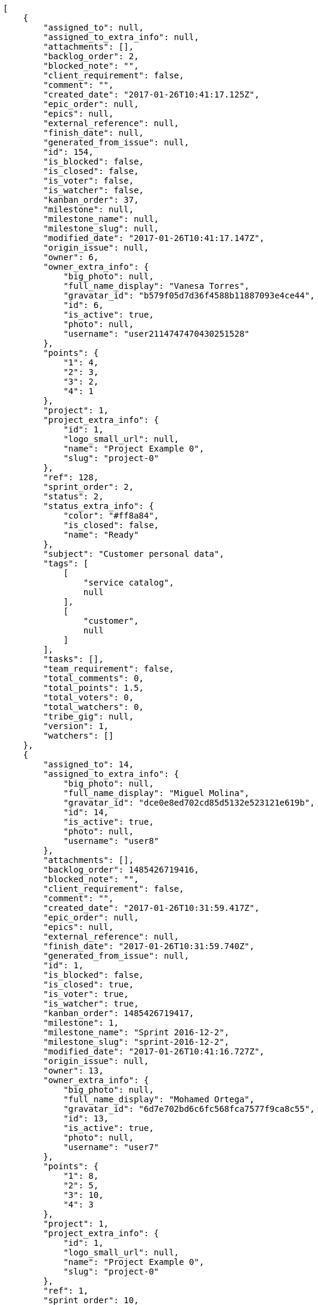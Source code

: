[source,json]
----
[
    {
        "assigned_to": null,
        "assigned_to_extra_info": null,
        "attachments": [],
        "backlog_order": 2,
        "blocked_note": "",
        "client_requirement": false,
        "comment": "",
        "created_date": "2017-01-26T10:41:17.125Z",
        "epic_order": null,
        "epics": null,
        "external_reference": null,
        "finish_date": null,
        "generated_from_issue": null,
        "id": 154,
        "is_blocked": false,
        "is_closed": false,
        "is_voter": false,
        "is_watcher": false,
        "kanban_order": 37,
        "milestone": null,
        "milestone_name": null,
        "milestone_slug": null,
        "modified_date": "2017-01-26T10:41:17.147Z",
        "origin_issue": null,
        "owner": 6,
        "owner_extra_info": {
            "big_photo": null,
            "full_name_display": "Vanesa Torres",
            "gravatar_id": "b579f05d7d36f4588b11887093e4ce44",
            "id": 6,
            "is_active": true,
            "photo": null,
            "username": "user2114747470430251528"
        },
        "points": {
            "1": 4,
            "2": 3,
            "3": 2,
            "4": 1
        },
        "project": 1,
        "project_extra_info": {
            "id": 1,
            "logo_small_url": null,
            "name": "Project Example 0",
            "slug": "project-0"
        },
        "ref": 128,
        "sprint_order": 2,
        "status": 2,
        "status_extra_info": {
            "color": "#ff8a84",
            "is_closed": false,
            "name": "Ready"
        },
        "subject": "Customer personal data",
        "tags": [
            [
                "service catalog",
                null
            ],
            [
                "customer",
                null
            ]
        ],
        "tasks": [],
        "team_requirement": false,
        "total_comments": 0,
        "total_points": 1.5,
        "total_voters": 0,
        "total_watchers": 0,
        "tribe_gig": null,
        "version": 1,
        "watchers": []
    },
    {
        "assigned_to": 14,
        "assigned_to_extra_info": {
            "big_photo": null,
            "full_name_display": "Miguel Molina",
            "gravatar_id": "dce0e8ed702cd85d5132e523121e619b",
            "id": 14,
            "is_active": true,
            "photo": null,
            "username": "user8"
        },
        "attachments": [],
        "backlog_order": 1485426719416,
        "blocked_note": "",
        "client_requirement": false,
        "comment": "",
        "created_date": "2017-01-26T10:31:59.417Z",
        "epic_order": null,
        "epics": null,
        "external_reference": null,
        "finish_date": "2017-01-26T10:31:59.740Z",
        "generated_from_issue": null,
        "id": 1,
        "is_blocked": false,
        "is_closed": true,
        "is_voter": true,
        "is_watcher": true,
        "kanban_order": 1485426719417,
        "milestone": 1,
        "milestone_name": "Sprint 2016-12-2",
        "milestone_slug": "sprint-2016-12-2",
        "modified_date": "2017-01-26T10:41:16.727Z",
        "origin_issue": null,
        "owner": 13,
        "owner_extra_info": {
            "big_photo": null,
            "full_name_display": "Mohamed Ortega",
            "gravatar_id": "6d7e702bd6c6fc568fca7577f9ca8c55",
            "id": 13,
            "is_active": true,
            "photo": null,
            "username": "user7"
        },
        "points": {
            "1": 8,
            "2": 5,
            "3": 10,
            "4": 3
        },
        "project": 1,
        "project_extra_info": {
            "id": 1,
            "logo_small_url": null,
            "name": "Project Example 0",
            "slug": "project-0"
        },
        "ref": 1,
        "sprint_order": 10,
        "status": 3,
        "status_extra_info": {
            "color": "#ff9900",
            "is_closed": false,
            "name": "In progress"
        },
        "subject": "Patching subject",
        "tags": [
            [
                "voluptate",
                null
            ]
        ],
        "tasks": [],
        "team_requirement": false,
        "total_comments": 1,
        "total_points": 23.5,
        "total_voters": 6,
        "total_watchers": 1,
        "tribe_gig": null,
        "version": 2,
        "watchers": [
            6
        ]
    },
    {
        "assigned_to": 9,
        "assigned_to_extra_info": {
            "big_photo": null,
            "full_name_display": "Catalina Fernandez",
            "gravatar_id": "9971a763f5dfc5cbd1ce1d2865b4fcfa",
            "id": 9,
            "is_active": true,
            "photo": null,
            "username": "user3"
        },
        "attachments": [],
        "backlog_order": 1485426720007,
        "blocked_note": "",
        "client_requirement": false,
        "comment": "",
        "created_date": "2017-01-26T10:32:00.007Z",
        "epic_order": null,
        "epics": null,
        "external_reference": null,
        "finish_date": null,
        "generated_from_issue": null,
        "id": 2,
        "is_blocked": false,
        "is_closed": false,
        "is_voter": false,
        "is_watcher": false,
        "kanban_order": 1485426720007,
        "milestone": 1,
        "milestone_name": "Sprint 2016-12-2",
        "milestone_slug": "sprint-2016-12-2",
        "modified_date": "2017-01-26T10:32:00.206Z",
        "origin_issue": null,
        "owner": 7,
        "owner_extra_info": {
            "big_photo": null,
            "full_name_display": "Bego\u00f1a Flores",
            "gravatar_id": "aed1e43be0f69f07ce6f34a907bc6328",
            "id": 7,
            "is_active": true,
            "photo": null,
            "username": "user1"
        },
        "points": {
            "1": 11,
            "2": 12,
            "3": 10,
            "4": 9
        },
        "project": 1,
        "project_extra_info": {
            "id": 1,
            "logo_small_url": null,
            "name": "Project Example 0",
            "slug": "project-0"
        },
        "ref": 3,
        "sprint_order": 15,
        "status": 2,
        "status_extra_info": {
            "color": "#ff8a84",
            "is_closed": false,
            "name": "Ready"
        },
        "subject": "get_actions() does not check for 'delete_selected' in actions",
        "tags": [
            [
                "delectus",
                null
            ],
            [
                "ipsa",
                null
            ],
            [
                "explicabo",
                null
            ]
        ],
        "tasks": [],
        "team_requirement": false,
        "total_comments": 2,
        "total_points": 83.0,
        "total_voters": 1,
        "total_watchers": 4,
        "tribe_gig": null,
        "version": 1,
        "watchers": [
            2,
            8,
            3,
            14
        ]
    },
    {
        "assigned_to": null,
        "assigned_to_extra_info": null,
        "attachments": [],
        "backlog_order": 1485426721373,
        "blocked_note": "",
        "client_requirement": false,
        "comment": "",
        "created_date": "2017-01-26T10:32:01.373Z",
        "epic_order": null,
        "epics": null,
        "external_reference": null,
        "finish_date": null,
        "generated_from_issue": null,
        "id": 3,
        "is_blocked": false,
        "is_closed": false,
        "is_voter": false,
        "is_watcher": false,
        "kanban_order": 1485426721373,
        "milestone": 1,
        "milestone_name": "Sprint 2016-12-2",
        "milestone_slug": "sprint-2016-12-2",
        "modified_date": "2017-01-26T10:32:01.582Z",
        "origin_issue": null,
        "owner": 7,
        "owner_extra_info": {
            "big_photo": null,
            "full_name_display": "Bego\u00f1a Flores",
            "gravatar_id": "aed1e43be0f69f07ce6f34a907bc6328",
            "id": 7,
            "is_active": true,
            "photo": null,
            "username": "user1"
        },
        "points": {
            "1": 12,
            "2": 5,
            "3": 9,
            "4": 9
        },
        "project": 1,
        "project_extra_info": {
            "id": 1,
            "logo_small_url": null,
            "name": "Project Example 0",
            "slug": "project-0"
        },
        "ref": 9,
        "sprint_order": 1485426721374,
        "status": 3,
        "status_extra_info": {
            "color": "#ff9900",
            "is_closed": false,
            "name": "In progress"
        },
        "subject": "Migrate to Python 3 and milk a beautiful cow",
        "tags": [
            [
                "sequi",
                null
            ],
            [
                "tenetur",
                null
            ]
        ],
        "tasks": [],
        "team_requirement": false,
        "total_comments": 1,
        "total_points": 62.0,
        "total_voters": 3,
        "total_watchers": 7,
        "tribe_gig": null,
        "version": 1,
        "watchers": [
            4,
            2,
            10,
            12,
            1,
            13,
            14
        ]
    },
    {
        "assigned_to": null,
        "assigned_to_extra_info": null,
        "attachments": [],
        "backlog_order": 1485426722670,
        "blocked_note": "",
        "client_requirement": false,
        "comment": "",
        "created_date": "2017-01-26T10:32:02.670Z",
        "epic_order": null,
        "epics": null,
        "external_reference": null,
        "finish_date": null,
        "generated_from_issue": null,
        "id": 4,
        "is_blocked": false,
        "is_closed": false,
        "is_voter": false,
        "is_watcher": false,
        "kanban_order": 1485426722670,
        "milestone": 1,
        "milestone_name": "Sprint 2016-12-2",
        "milestone_slug": "sprint-2016-12-2",
        "modified_date": "2017-01-26T10:32:02.876Z",
        "origin_issue": null,
        "owner": 12,
        "owner_extra_info": {
            "big_photo": null,
            "full_name_display": "Vanesa Garcia",
            "gravatar_id": "74cb769a5e64d445b8550789e1553502",
            "id": 12,
            "is_active": true,
            "photo": null,
            "username": "user6"
        },
        "points": {
            "1": 3,
            "2": 10,
            "3": 12,
            "4": 9
        },
        "project": 1,
        "project_extra_info": {
            "id": 1,
            "logo_small_url": null,
            "name": "Project Example 0",
            "slug": "project-0"
        },
        "ref": 14,
        "sprint_order": 1485426722671,
        "status": 3,
        "status_extra_info": {
            "color": "#ff9900",
            "is_closed": false,
            "name": "In progress"
        },
        "subject": "Add setting to allow regular users to create folders at the root level.",
        "tags": [
            [
                "debitis",
                null
            ]
        ],
        "tasks": [],
        "team_requirement": false,
        "total_comments": 1,
        "total_points": 63.5,
        "total_voters": 5,
        "total_watchers": 1,
        "tribe_gig": null,
        "version": 1,
        "watchers": [
            13
        ]
    },
    {
        "assigned_to": null,
        "assigned_to_extra_info": null,
        "attachments": [],
        "backlog_order": 1485426723831,
        "blocked_note": "",
        "client_requirement": false,
        "comment": "",
        "created_date": "2017-01-26T10:32:03.831Z",
        "epic_order": null,
        "epics": null,
        "external_reference": null,
        "finish_date": null,
        "generated_from_issue": null,
        "id": 5,
        "is_blocked": false,
        "is_closed": false,
        "is_voter": true,
        "is_watcher": true,
        "kanban_order": 1485426723831,
        "milestone": 1,
        "milestone_name": "Sprint 2016-12-2",
        "milestone_slug": "sprint-2016-12-2",
        "modified_date": "2017-01-26T10:32:03.981Z",
        "origin_issue": null,
        "owner": 5,
        "owner_extra_info": {
            "big_photo": null,
            "full_name_display": "Administrator",
            "gravatar_id": "64e1b8d34f425d19e1ee2ea7236d3028",
            "id": 5,
            "is_active": true,
            "photo": null,
            "username": "admin"
        },
        "points": {
            "1": 5,
            "2": 11,
            "3": 2,
            "4": 3
        },
        "project": 1,
        "project_extra_info": {
            "id": 1,
            "logo_small_url": null,
            "name": "Project Example 0",
            "slug": "project-0"
        },
        "ref": 18,
        "sprint_order": 1485426723832,
        "status": 3,
        "status_extra_info": {
            "color": "#ff9900",
            "is_closed": false,
            "name": "In progress"
        },
        "subject": "Create testsuite with matrix builds",
        "tags": [
            [
                "pariatur",
                null
            ]
        ],
        "tasks": [],
        "team_requirement": false,
        "total_comments": 1,
        "total_points": 22.5,
        "total_voters": 6,
        "total_watchers": 6,
        "tribe_gig": null,
        "version": 1,
        "watchers": [
            10,
            8,
            14,
            7,
            6,
            15
        ]
    },
    {
        "assigned_to": null,
        "assigned_to_extra_info": null,
        "attachments": [],
        "backlog_order": 1485426724576,
        "blocked_note": "",
        "client_requirement": false,
        "comment": "",
        "created_date": "2017-01-26T10:32:04.576Z",
        "epic_order": null,
        "epics": null,
        "external_reference": null,
        "finish_date": null,
        "generated_from_issue": null,
        "id": 6,
        "is_blocked": false,
        "is_closed": false,
        "is_voter": false,
        "is_watcher": false,
        "kanban_order": 1485426724576,
        "milestone": 1,
        "milestone_name": "Sprint 2016-12-2",
        "milestone_slug": "sprint-2016-12-2",
        "modified_date": "2017-01-26T10:32:04.808Z",
        "origin_issue": null,
        "owner": 13,
        "owner_extra_info": {
            "big_photo": null,
            "full_name_display": "Mohamed Ortega",
            "gravatar_id": "6d7e702bd6c6fc568fca7577f9ca8c55",
            "id": 13,
            "is_active": true,
            "photo": null,
            "username": "user7"
        },
        "points": {
            "1": 6,
            "2": 11,
            "3": 12,
            "4": 5
        },
        "project": 1,
        "project_extra_info": {
            "id": 1,
            "logo_small_url": null,
            "name": "Project Example 0",
            "slug": "project-0"
        },
        "ref": 21,
        "sprint_order": 1485426724577,
        "status": 1,
        "status_extra_info": {
            "color": "#999999",
            "is_closed": false,
            "name": "New"
        },
        "subject": "Lighttpd x-sendfile support",
        "tags": [
            [
                "magnam",
                null
            ],
            [
                "nisi",
                null
            ],
            [
                "exercitationem",
                null
            ]
        ],
        "tasks": [],
        "team_requirement": false,
        "total_comments": 1,
        "total_points": 65.0,
        "total_voters": 1,
        "total_watchers": 6,
        "tribe_gig": null,
        "version": 1,
        "watchers": [
            4,
            1,
            8,
            5,
            15,
            11
        ]
    },
    {
        "assigned_to": 7,
        "assigned_to_extra_info": {
            "big_photo": null,
            "full_name_display": "Bego\u00f1a Flores",
            "gravatar_id": "aed1e43be0f69f07ce6f34a907bc6328",
            "id": 7,
            "is_active": true,
            "photo": null,
            "username": "user1"
        },
        "attachments": [],
        "backlog_order": 1485426725853,
        "blocked_note": "",
        "client_requirement": false,
        "comment": "",
        "created_date": "2017-01-26T10:32:05.853Z",
        "epic_order": null,
        "epics": null,
        "external_reference": null,
        "finish_date": null,
        "generated_from_issue": null,
        "id": 7,
        "is_blocked": false,
        "is_closed": false,
        "is_voter": true,
        "is_watcher": false,
        "kanban_order": 1485426725853,
        "milestone": 2,
        "milestone_name": "Sprint 2016-12-17",
        "milestone_slug": "sprint-2016-12-17",
        "modified_date": "2017-01-26T10:32:06.022Z",
        "origin_issue": null,
        "owner": 15,
        "owner_extra_info": {
            "big_photo": null,
            "full_name_display": "Virginia Castro",
            "gravatar_id": "69b60d39a450e863609ae3546b12b360",
            "id": 15,
            "is_active": true,
            "photo": null,
            "username": "user9"
        },
        "points": {
            "1": 4,
            "2": 8,
            "3": 12,
            "4": 12
        },
        "project": 1,
        "project_extra_info": {
            "id": 1,
            "logo_small_url": null,
            "name": "Project Example 0",
            "slug": "project-0"
        },
        "ref": 25,
        "sprint_order": 1485426725853,
        "status": 2,
        "status_extra_info": {
            "color": "#ff8a84",
            "is_closed": false,
            "name": "Ready"
        },
        "subject": "Added file copying and processing of images (resizing)",
        "tags": [
            [
                "sequi",
                null
            ],
            [
                "debitis",
                null
            ]
        ],
        "tasks": [],
        "team_requirement": false,
        "total_comments": 1,
        "total_points": 89.0,
        "total_voters": 5,
        "total_watchers": 3,
        "tribe_gig": null,
        "version": 1,
        "watchers": [
            15,
            8,
            13
        ]
    },
    {
        "assigned_to": 9,
        "assigned_to_extra_info": {
            "big_photo": null,
            "full_name_display": "Catalina Fernandez",
            "gravatar_id": "9971a763f5dfc5cbd1ce1d2865b4fcfa",
            "id": 9,
            "is_active": true,
            "photo": null,
            "username": "user3"
        },
        "attachments": [],
        "backlog_order": 1485426726810,
        "blocked_note": "",
        "client_requirement": false,
        "comment": "",
        "created_date": "2017-01-26T10:32:06.810Z",
        "epic_order": null,
        "epics": null,
        "external_reference": null,
        "finish_date": null,
        "generated_from_issue": null,
        "id": 8,
        "is_blocked": false,
        "is_closed": false,
        "is_voter": true,
        "is_watcher": false,
        "kanban_order": 1485426726810,
        "milestone": 2,
        "milestone_name": "Sprint 2016-12-17",
        "milestone_slug": "sprint-2016-12-17",
        "modified_date": "2017-01-26T10:32:07.096Z",
        "origin_issue": null,
        "owner": 15,
        "owner_extra_info": {
            "big_photo": null,
            "full_name_display": "Virginia Castro",
            "gravatar_id": "69b60d39a450e863609ae3546b12b360",
            "id": 15,
            "is_active": true,
            "photo": null,
            "username": "user9"
        },
        "points": {
            "1": 2,
            "2": 9,
            "3": 10,
            "4": 5
        },
        "project": 1,
        "project_extra_info": {
            "id": 1,
            "logo_small_url": null,
            "name": "Project Example 0",
            "slug": "project-0"
        },
        "ref": 29,
        "sprint_order": 1485426726810,
        "status": 3,
        "status_extra_info": {
            "color": "#ff9900",
            "is_closed": false,
            "name": "In progress"
        },
        "subject": "Migrate to Python 3 and milk a beautiful cow",
        "tags": [
            [
                "quibusdam",
                "#c49ac2"
            ],
            [
                "nulla",
                null
            ],
            [
                "aspernatur",
                null
            ]
        ],
        "tasks": [],
        "team_requirement": false,
        "total_comments": 1,
        "total_points": 25.0,
        "total_voters": 5,
        "total_watchers": 0,
        "tribe_gig": null,
        "version": 1,
        "watchers": []
    },
    {
        "assigned_to": 7,
        "assigned_to_extra_info": {
            "big_photo": null,
            "full_name_display": "Bego\u00f1a Flores",
            "gravatar_id": "aed1e43be0f69f07ce6f34a907bc6328",
            "id": 7,
            "is_active": true,
            "photo": null,
            "username": "user1"
        },
        "attachments": [],
        "backlog_order": 1485426727656,
        "blocked_note": "",
        "client_requirement": false,
        "comment": "",
        "created_date": "2017-01-26T10:32:07.656Z",
        "epic_order": null,
        "epics": null,
        "external_reference": null,
        "finish_date": null,
        "generated_from_issue": null,
        "id": 9,
        "is_blocked": false,
        "is_closed": false,
        "is_voter": true,
        "is_watcher": false,
        "kanban_order": 1485426727656,
        "milestone": 2,
        "milestone_name": "Sprint 2016-12-17",
        "milestone_slug": "sprint-2016-12-17",
        "modified_date": "2017-01-26T10:32:07.816Z",
        "origin_issue": null,
        "owner": 6,
        "owner_extra_info": {
            "big_photo": null,
            "full_name_display": "Vanesa Torres",
            "gravatar_id": "b579f05d7d36f4588b11887093e4ce44",
            "id": 6,
            "is_active": true,
            "photo": null,
            "username": "user2114747470430251528"
        },
        "points": {
            "1": 7,
            "2": 5,
            "3": 5,
            "4": 12
        },
        "project": 1,
        "project_extra_info": {
            "id": 1,
            "logo_small_url": null,
            "name": "Project Example 0",
            "slug": "project-0"
        },
        "ref": 32,
        "sprint_order": 1485426727656,
        "status": 1,
        "status_extra_info": {
            "color": "#999999",
            "is_closed": false,
            "name": "New"
        },
        "subject": "get_actions() does not check for 'delete_selected' in actions",
        "tags": [
            [
                "velit",
                null
            ]
        ],
        "tasks": [],
        "team_requirement": false,
        "total_comments": 1,
        "total_points": 49.0,
        "total_voters": 4,
        "total_watchers": 2,
        "tribe_gig": null,
        "version": 1,
        "watchers": [
            3,
            5
        ]
    },
    {
        "assigned_to": 5,
        "assigned_to_extra_info": {
            "big_photo": null,
            "full_name_display": "Administrator",
            "gravatar_id": "64e1b8d34f425d19e1ee2ea7236d3028",
            "id": 5,
            "is_active": true,
            "photo": null,
            "username": "admin"
        },
        "attachments": [],
        "backlog_order": 1485426728365,
        "blocked_note": "",
        "client_requirement": false,
        "comment": "",
        "created_date": "2017-01-26T10:32:08.365Z",
        "epic_order": null,
        "epics": null,
        "external_reference": null,
        "finish_date": null,
        "generated_from_issue": null,
        "id": 10,
        "is_blocked": false,
        "is_closed": false,
        "is_voter": false,
        "is_watcher": false,
        "kanban_order": 1485426728365,
        "milestone": 2,
        "milestone_name": "Sprint 2016-12-17",
        "milestone_slug": "sprint-2016-12-17",
        "modified_date": "2017-01-26T10:32:08.613Z",
        "origin_issue": null,
        "owner": 14,
        "owner_extra_info": {
            "big_photo": null,
            "full_name_display": "Miguel Molina",
            "gravatar_id": "dce0e8ed702cd85d5132e523121e619b",
            "id": 14,
            "is_active": true,
            "photo": null,
            "username": "user8"
        },
        "points": {
            "1": 11,
            "2": 6,
            "3": 8,
            "4": 11
        },
        "project": 1,
        "project_extra_info": {
            "id": 1,
            "logo_small_url": null,
            "name": "Project Example 0",
            "slug": "project-0"
        },
        "ref": 35,
        "sprint_order": 1485426728365,
        "status": 1,
        "status_extra_info": {
            "color": "#999999",
            "is_closed": false,
            "name": "New"
        },
        "subject": "Create the user model",
        "tags": [
            [
                "eos",
                null
            ],
            [
                "corporis",
                null
            ]
        ],
        "tasks": [],
        "team_requirement": false,
        "total_comments": 1,
        "total_points": 51.0,
        "total_voters": 0,
        "total_watchers": 5,
        "tribe_gig": null,
        "version": 1,
        "watchers": [
            4,
            10,
            12,
            5,
            9
        ]
    },
    {
        "assigned_to": 15,
        "assigned_to_extra_info": {
            "big_photo": null,
            "full_name_display": "Virginia Castro",
            "gravatar_id": "69b60d39a450e863609ae3546b12b360",
            "id": 15,
            "is_active": true,
            "photo": null,
            "username": "user9"
        },
        "attachments": [],
        "backlog_order": 1485426729235,
        "blocked_note": "",
        "client_requirement": false,
        "comment": "",
        "created_date": "2017-01-26T10:32:09.235Z",
        "epic_order": null,
        "epics": null,
        "external_reference": null,
        "finish_date": null,
        "generated_from_issue": null,
        "id": 11,
        "is_blocked": false,
        "is_closed": false,
        "is_voter": false,
        "is_watcher": false,
        "kanban_order": 1485426729235,
        "milestone": 2,
        "milestone_name": "Sprint 2016-12-17",
        "milestone_slug": "sprint-2016-12-17",
        "modified_date": "2017-01-26T10:32:09.436Z",
        "origin_issue": null,
        "owner": 13,
        "owner_extra_info": {
            "big_photo": null,
            "full_name_display": "Mohamed Ortega",
            "gravatar_id": "6d7e702bd6c6fc568fca7577f9ca8c55",
            "id": 13,
            "is_active": true,
            "photo": null,
            "username": "user7"
        },
        "points": {
            "1": 4,
            "2": 12,
            "3": 8,
            "4": 10
        },
        "project": 1,
        "project_extra_info": {
            "id": 1,
            "logo_small_url": null,
            "name": "Project Example 0",
            "slug": "project-0"
        },
        "ref": 38,
        "sprint_order": 1485426729235,
        "status": 1,
        "status_extra_info": {
            "color": "#999999",
            "is_closed": false,
            "name": "New"
        },
        "subject": "Lighttpd x-sendfile support",
        "tags": [
            [
                "ipsum",
                null
            ]
        ],
        "tasks": [],
        "team_requirement": false,
        "total_comments": 1,
        "total_points": 62.0,
        "total_voters": 3,
        "total_watchers": 1,
        "tribe_gig": null,
        "version": 1,
        "watchers": [
            15
        ]
    },
    {
        "assigned_to": null,
        "assigned_to_extra_info": null,
        "attachments": [],
        "backlog_order": 1485426730633,
        "blocked_note": "",
        "client_requirement": false,
        "comment": "",
        "created_date": "2017-01-26T10:32:10.633Z",
        "epic_order": null,
        "epics": null,
        "external_reference": null,
        "finish_date": null,
        "generated_from_issue": null,
        "id": 12,
        "is_blocked": false,
        "is_closed": false,
        "is_voter": false,
        "is_watcher": false,
        "kanban_order": 1485426730633,
        "milestone": 3,
        "milestone_name": "Sprint 2017-1-1",
        "milestone_slug": "sprint-2017-1-1",
        "modified_date": "2017-01-26T10:32:10.746Z",
        "origin_issue": null,
        "owner": 8,
        "owner_extra_info": {
            "big_photo": null,
            "full_name_display": "Francisco Gil",
            "gravatar_id": "5c921c7bd676b7b4992501005d243c42",
            "id": 8,
            "is_active": true,
            "photo": null,
            "username": "user2"
        },
        "points": {
            "1": 6,
            "2": 12,
            "3": 7,
            "4": 9
        },
        "project": 1,
        "project_extra_info": {
            "id": 1,
            "logo_small_url": null,
            "name": "Project Example 0",
            "slug": "project-0"
        },
        "ref": 43,
        "sprint_order": 1485426730633,
        "status": 1,
        "status_extra_info": {
            "color": "#999999",
            "is_closed": false,
            "name": "New"
        },
        "subject": "Migrate to Python 3 and milk a beautiful cow",
        "tags": [
            [
                "cumque",
                "#ad75ec"
            ],
            [
                "voluptate",
                null
            ]
        ],
        "tasks": [],
        "team_requirement": false,
        "total_comments": 1,
        "total_points": 58.0,
        "total_voters": 2,
        "total_watchers": 0,
        "tribe_gig": null,
        "version": 1,
        "watchers": []
    },
    {
        "assigned_to": null,
        "assigned_to_extra_info": null,
        "attachments": [],
        "backlog_order": 1485426731823,
        "blocked_note": "",
        "client_requirement": false,
        "comment": "",
        "created_date": "2017-01-26T10:32:11.823Z",
        "epic_order": null,
        "epics": [
            {
                "color": "#888a85",
                "id": 6,
                "project": {
                    "id": 1,
                    "name": "Project Example 0",
                    "slug": "project-0"
                },
                "ref": 118,
                "subject": "get_actions() does not check for 'delete_selected' in actions"
            }
        ],
        "external_reference": null,
        "finish_date": null,
        "generated_from_issue": null,
        "id": 13,
        "is_blocked": false,
        "is_closed": false,
        "is_voter": true,
        "is_watcher": false,
        "kanban_order": 1485426731823,
        "milestone": 3,
        "milestone_name": "Sprint 2017-1-1",
        "milestone_slug": "sprint-2017-1-1",
        "modified_date": "2017-01-26T10:32:11.942Z",
        "origin_issue": null,
        "owner": 7,
        "owner_extra_info": {
            "big_photo": null,
            "full_name_display": "Bego\u00f1a Flores",
            "gravatar_id": "aed1e43be0f69f07ce6f34a907bc6328",
            "id": 7,
            "is_active": true,
            "photo": null,
            "username": "user1"
        },
        "points": {
            "1": 5,
            "2": 10,
            "3": 2,
            "4": 6
        },
        "project": 1,
        "project_extra_info": {
            "id": 1,
            "logo_small_url": null,
            "name": "Project Example 0",
            "slug": "project-0"
        },
        "ref": 49,
        "sprint_order": 1485426731823,
        "status": 4,
        "status_extra_info": {
            "color": "#fcc000",
            "is_closed": false,
            "name": "Ready for test"
        },
        "subject": "Experimental: modular file types",
        "tags": [
            [
                "temporibus",
                "#a2c51a"
            ],
            [
                "laboriosam",
                null
            ],
            [
                "error",
                null
            ]
        ],
        "tasks": [],
        "team_requirement": false,
        "total_comments": 1,
        "total_points": 18.0,
        "total_voters": 4,
        "total_watchers": 4,
        "tribe_gig": null,
        "version": 1,
        "watchers": [
            3,
            9,
            14,
            1
        ]
    },
    {
        "assigned_to": 12,
        "assigned_to_extra_info": {
            "big_photo": null,
            "full_name_display": "Vanesa Garcia",
            "gravatar_id": "74cb769a5e64d445b8550789e1553502",
            "id": 12,
            "is_active": true,
            "photo": null,
            "username": "user6"
        },
        "attachments": [],
        "backlog_order": 1485426732474,
        "blocked_note": "",
        "client_requirement": false,
        "comment": "",
        "created_date": "2017-01-26T10:32:12.474Z",
        "epic_order": null,
        "epics": null,
        "external_reference": null,
        "finish_date": "2017-01-26T10:32:12.799Z",
        "generated_from_issue": null,
        "id": 14,
        "is_blocked": false,
        "is_closed": true,
        "is_voter": false,
        "is_watcher": false,
        "kanban_order": 1485426732474,
        "milestone": 3,
        "milestone_name": "Sprint 2017-1-1",
        "milestone_slug": "sprint-2017-1-1",
        "modified_date": "2017-01-26T10:32:12.676Z",
        "origin_issue": null,
        "owner": 12,
        "owner_extra_info": {
            "big_photo": null,
            "full_name_display": "Vanesa Garcia",
            "gravatar_id": "74cb769a5e64d445b8550789e1553502",
            "id": 12,
            "is_active": true,
            "photo": null,
            "username": "user6"
        },
        "points": {
            "1": 12,
            "2": 2,
            "3": 6,
            "4": 3
        },
        "project": 1,
        "project_extra_info": {
            "id": 1,
            "logo_small_url": null,
            "name": "Project Example 0",
            "slug": "project-0"
        },
        "ref": 52,
        "sprint_order": 1485426732474,
        "status": 4,
        "status_extra_info": {
            "color": "#fcc000",
            "is_closed": false,
            "name": "Ready for test"
        },
        "subject": "Create the html template",
        "tags": [
            [
                "iste",
                null
            ],
            [
                "voluptate",
                null
            ]
        ],
        "tasks": [],
        "team_requirement": false,
        "total_comments": 1,
        "total_points": 43.5,
        "total_voters": 2,
        "total_watchers": 3,
        "tribe_gig": null,
        "version": 1,
        "watchers": [
            5,
            10,
            15
        ]
    },
    {
        "assigned_to": 12,
        "assigned_to_extra_info": {
            "big_photo": null,
            "full_name_display": "Vanesa Garcia",
            "gravatar_id": "74cb769a5e64d445b8550789e1553502",
            "id": 12,
            "is_active": true,
            "photo": null,
            "username": "user6"
        },
        "attachments": [],
        "backlog_order": 1485426732985,
        "blocked_note": "",
        "client_requirement": false,
        "comment": "",
        "created_date": "2017-01-26T10:32:12.985Z",
        "epic_order": null,
        "epics": null,
        "external_reference": null,
        "finish_date": null,
        "generated_from_issue": null,
        "id": 15,
        "is_blocked": false,
        "is_closed": false,
        "is_voter": false,
        "is_watcher": false,
        "kanban_order": 1485426732985,
        "milestone": 3,
        "milestone_name": "Sprint 2017-1-1",
        "milestone_slug": "sprint-2017-1-1",
        "modified_date": "2017-01-26T10:32:13.199Z",
        "origin_issue": null,
        "owner": 11,
        "owner_extra_info": {
            "big_photo": null,
            "full_name_display": "Angela Perez",
            "gravatar_id": "c9ba9d485f9a9153ebf53758feb0980c",
            "id": 11,
            "is_active": true,
            "photo": null,
            "username": "user5"
        },
        "points": {
            "1": 4,
            "2": 3,
            "3": 3,
            "4": 8
        },
        "project": 1,
        "project_extra_info": {
            "id": 1,
            "logo_small_url": null,
            "name": "Project Example 0",
            "slug": "project-0"
        },
        "ref": 54,
        "sprint_order": 1485426732985,
        "status": 3,
        "status_extra_info": {
            "color": "#ff9900",
            "is_closed": false,
            "name": "In progress"
        },
        "subject": "get_actions() does not check for 'delete_selected' in actions",
        "tags": [
            [
                "deleniti",
                "#6188db"
            ],
            [
                "earum",
                null
            ],
            [
                "nobis",
                "#91c2a9"
            ]
        ],
        "tasks": [],
        "team_requirement": false,
        "total_comments": 1,
        "total_points": 10.0,
        "total_voters": 7,
        "total_watchers": 3,
        "tribe_gig": null,
        "version": 1,
        "watchers": [
            1,
            7,
            3
        ]
    },
    {
        "assigned_to": null,
        "assigned_to_extra_info": null,
        "attachments": [],
        "backlog_order": 1485426734233,
        "blocked_note": "",
        "client_requirement": false,
        "comment": "",
        "created_date": "2017-01-26T10:32:14.233Z",
        "epic_order": null,
        "epics": null,
        "external_reference": null,
        "finish_date": "2017-01-26T10:32:14.513Z",
        "generated_from_issue": null,
        "id": 16,
        "is_blocked": false,
        "is_closed": true,
        "is_voter": false,
        "is_watcher": false,
        "kanban_order": 1485426734233,
        "milestone": 3,
        "milestone_name": "Sprint 2017-1-1",
        "milestone_slug": "sprint-2017-1-1",
        "modified_date": "2017-01-26T10:32:14.389Z",
        "origin_issue": null,
        "owner": 13,
        "owner_extra_info": {
            "big_photo": null,
            "full_name_display": "Mohamed Ortega",
            "gravatar_id": "6d7e702bd6c6fc568fca7577f9ca8c55",
            "id": 13,
            "is_active": true,
            "photo": null,
            "username": "user7"
        },
        "points": {
            "1": 3,
            "2": 8,
            "3": 4,
            "4": 12
        },
        "project": 1,
        "project_extra_info": {
            "id": 1,
            "logo_small_url": null,
            "name": "Project Example 0",
            "slug": "project-0"
        },
        "ref": 59,
        "sprint_order": 1485426734233,
        "status": 3,
        "status_extra_info": {
            "color": "#ff9900",
            "is_closed": false,
            "name": "In progress"
        },
        "subject": "Create the user model",
        "tags": [
            [
                "modi",
                null
            ]
        ],
        "tasks": [],
        "team_requirement": false,
        "total_comments": 1,
        "total_points": 49.5,
        "total_voters": 4,
        "total_watchers": 4,
        "tribe_gig": null,
        "version": 1,
        "watchers": [
            2,
            14,
            7,
            5
        ]
    },
    {
        "assigned_to": 14,
        "assigned_to_extra_info": {
            "big_photo": null,
            "full_name_display": "Miguel Molina",
            "gravatar_id": "dce0e8ed702cd85d5132e523121e619b",
            "id": 14,
            "is_active": true,
            "photo": null,
            "username": "user8"
        },
        "attachments": [],
        "backlog_order": 1485426734735,
        "blocked_note": "",
        "client_requirement": false,
        "comment": "",
        "created_date": "2017-01-26T10:32:14.735Z",
        "epic_order": null,
        "epics": null,
        "external_reference": null,
        "finish_date": null,
        "generated_from_issue": null,
        "id": 17,
        "is_blocked": false,
        "is_closed": false,
        "is_voter": false,
        "is_watcher": false,
        "kanban_order": 1485426734735,
        "milestone": 3,
        "milestone_name": "Sprint 2017-1-1",
        "milestone_slug": "sprint-2017-1-1",
        "modified_date": "2017-01-26T10:32:14.902Z",
        "origin_issue": null,
        "owner": 11,
        "owner_extra_info": {
            "big_photo": null,
            "full_name_display": "Angela Perez",
            "gravatar_id": "c9ba9d485f9a9153ebf53758feb0980c",
            "id": 11,
            "is_active": true,
            "photo": null,
            "username": "user5"
        },
        "points": {
            "1": 3,
            "2": 5,
            "3": 11,
            "4": 5
        },
        "project": 1,
        "project_extra_info": {
            "id": 1,
            "logo_small_url": null,
            "name": "Project Example 0",
            "slug": "project-0"
        },
        "ref": 61,
        "sprint_order": 1485426734735,
        "status": 1,
        "status_extra_info": {
            "color": "#999999",
            "is_closed": false,
            "name": "New"
        },
        "subject": "Create the user model",
        "tags": [
            [
                "vero",
                null
            ],
            [
                "quasi",
                "#5dae16"
            ]
        ],
        "tasks": [],
        "team_requirement": false,
        "total_comments": 1,
        "total_points": 24.5,
        "total_voters": 5,
        "total_watchers": 3,
        "tribe_gig": null,
        "version": 1,
        "watchers": [
            5,
            15,
            11
        ]
    },
    {
        "assigned_to": null,
        "assigned_to_extra_info": null,
        "attachments": [],
        "backlog_order": 1485426735684,
        "blocked_note": "",
        "client_requirement": false,
        "comment": "",
        "created_date": "2017-01-26T10:32:15.684Z",
        "epic_order": null,
        "epics": null,
        "external_reference": null,
        "finish_date": null,
        "generated_from_issue": null,
        "id": 18,
        "is_blocked": false,
        "is_closed": false,
        "is_voter": false,
        "is_watcher": false,
        "kanban_order": 1485426735684,
        "milestone": 3,
        "milestone_name": "Sprint 2017-1-1",
        "milestone_slug": "sprint-2017-1-1",
        "modified_date": "2017-01-26T10:32:15.865Z",
        "origin_issue": null,
        "owner": 13,
        "owner_extra_info": {
            "big_photo": null,
            "full_name_display": "Mohamed Ortega",
            "gravatar_id": "6d7e702bd6c6fc568fca7577f9ca8c55",
            "id": 13,
            "is_active": true,
            "photo": null,
            "username": "user7"
        },
        "points": {
            "1": 2,
            "2": 9,
            "3": 9,
            "4": 10
        },
        "project": 1,
        "project_extra_info": {
            "id": 1,
            "logo_small_url": null,
            "name": "Project Example 0",
            "slug": "project-0"
        },
        "ref": 65,
        "sprint_order": 1485426735684,
        "status": 2,
        "status_extra_info": {
            "color": "#ff8a84",
            "is_closed": false,
            "name": "Ready"
        },
        "subject": "Create testsuite with matrix builds",
        "tags": [
            [
                "laborum",
                "#67eac4"
            ],
            [
                "odit",
                null
            ],
            [
                "laboriosam",
                null
            ]
        ],
        "tasks": [],
        "team_requirement": false,
        "total_comments": 1,
        "total_points": 33.0,
        "total_voters": 7,
        "total_watchers": 3,
        "tribe_gig": null,
        "version": 1,
        "watchers": [
            8,
            7,
            4
        ]
    },
    {
        "assigned_to": null,
        "assigned_to_extra_info": null,
        "attachments": [],
        "backlog_order": 1485426737029,
        "blocked_note": "",
        "client_requirement": false,
        "comment": "",
        "created_date": "2017-01-26T10:32:17.029Z",
        "epic_order": null,
        "epics": null,
        "external_reference": null,
        "finish_date": null,
        "generated_from_issue": null,
        "id": 19,
        "is_blocked": false,
        "is_closed": false,
        "is_voter": false,
        "is_watcher": true,
        "kanban_order": 1485426737029,
        "milestone": 4,
        "milestone_name": "Sprint 2017-1-16",
        "milestone_slug": "sprint-2017-1-16",
        "modified_date": "2017-01-26T10:32:17.161Z",
        "origin_issue": null,
        "owner": 12,
        "owner_extra_info": {
            "big_photo": null,
            "full_name_display": "Vanesa Garcia",
            "gravatar_id": "74cb769a5e64d445b8550789e1553502",
            "id": 12,
            "is_active": true,
            "photo": null,
            "username": "user6"
        },
        "points": {
            "1": 2,
            "2": 10,
            "3": 4,
            "4": 9
        },
        "project": 1,
        "project_extra_info": {
            "id": 1,
            "logo_small_url": null,
            "name": "Project Example 0",
            "slug": "project-0"
        },
        "ref": 70,
        "sprint_order": 1485426737029,
        "status": 4,
        "status_extra_info": {
            "color": "#fcc000",
            "is_closed": false,
            "name": "Ready for test"
        },
        "subject": "Migrate to Python 3 and milk a beautiful cow",
        "tags": [
            [
                "consequatur",
                "#3ad7db"
            ],
            [
                "deserunt",
                null
            ],
            [
                "iusto",
                "#3a10e8"
            ]
        ],
        "tasks": [],
        "team_requirement": false,
        "total_comments": 1,
        "total_points": 24.0,
        "total_voters": 1,
        "total_watchers": 6,
        "tribe_gig": null,
        "version": 1,
        "watchers": [
            4,
            13,
            6,
            10,
            9,
            12
        ]
    },
    {
        "assigned_to": 9,
        "assigned_to_extra_info": {
            "big_photo": null,
            "full_name_display": "Catalina Fernandez",
            "gravatar_id": "9971a763f5dfc5cbd1ce1d2865b4fcfa",
            "id": 9,
            "is_active": true,
            "photo": null,
            "username": "user3"
        },
        "attachments": [],
        "backlog_order": 1485426737266,
        "blocked_note": "",
        "client_requirement": false,
        "comment": "",
        "created_date": "2017-01-26T10:32:17.266Z",
        "epic_order": null,
        "epics": null,
        "external_reference": null,
        "finish_date": null,
        "generated_from_issue": null,
        "id": 20,
        "is_blocked": false,
        "is_closed": false,
        "is_voter": false,
        "is_watcher": true,
        "kanban_order": 1485426737266,
        "milestone": 4,
        "milestone_name": "Sprint 2017-1-16",
        "milestone_slug": "sprint-2017-1-16",
        "modified_date": "2017-01-26T10:32:17.436Z",
        "origin_issue": null,
        "owner": 5,
        "owner_extra_info": {
            "big_photo": null,
            "full_name_display": "Administrator",
            "gravatar_id": "64e1b8d34f425d19e1ee2ea7236d3028",
            "id": 5,
            "is_active": true,
            "photo": null,
            "username": "admin"
        },
        "points": {
            "1": 11,
            "2": 11,
            "3": 6,
            "4": 3
        },
        "project": 1,
        "project_extra_info": {
            "id": 1,
            "logo_small_url": null,
            "name": "Project Example 0",
            "slug": "project-0"
        },
        "ref": 71,
        "sprint_order": 1485426737266,
        "status": 2,
        "status_extra_info": {
            "color": "#ff8a84",
            "is_closed": false,
            "name": "Ready"
        },
        "subject": "Add tests for bulk operations",
        "tags": [
            [
                "amet",
                null
            ],
            [
                "incidunt",
                null
            ],
            [
                "ab",
                "#da2361"
            ]
        ],
        "tasks": [],
        "team_requirement": false,
        "total_comments": 1,
        "total_points": 43.5,
        "total_voters": 0,
        "total_watchers": 6,
        "tribe_gig": null,
        "version": 1,
        "watchers": [
            9,
            7,
            11,
            6,
            5,
            2
        ]
    },
    {
        "assigned_to": 12,
        "assigned_to_extra_info": {
            "big_photo": null,
            "full_name_display": "Vanesa Garcia",
            "gravatar_id": "74cb769a5e64d445b8550789e1553502",
            "id": 12,
            "is_active": true,
            "photo": null,
            "username": "user6"
        },
        "attachments": [],
        "backlog_order": 1485426737809,
        "blocked_note": "",
        "client_requirement": false,
        "comment": "",
        "created_date": "2017-01-26T10:32:17.810Z",
        "epic_order": null,
        "epics": null,
        "external_reference": null,
        "finish_date": null,
        "generated_from_issue": null,
        "id": 21,
        "is_blocked": false,
        "is_closed": false,
        "is_voter": false,
        "is_watcher": false,
        "kanban_order": 1485426737810,
        "milestone": 4,
        "milestone_name": "Sprint 2017-1-16",
        "milestone_slug": "sprint-2017-1-16",
        "modified_date": "2017-01-26T10:32:17.952Z",
        "origin_issue": null,
        "owner": 10,
        "owner_extra_info": {
            "big_photo": null,
            "full_name_display": "Enrique Crespo",
            "gravatar_id": "f31e0063c7cd6da19b6467bc48d2b14b",
            "id": 10,
            "is_active": true,
            "photo": null,
            "username": "user4"
        },
        "points": {
            "1": 8,
            "2": 12,
            "3": 7,
            "4": 8
        },
        "project": 1,
        "project_extra_info": {
            "id": 1,
            "logo_small_url": null,
            "name": "Project Example 0",
            "slug": "project-0"
        },
        "ref": 73,
        "sprint_order": 1485426737809,
        "status": 4,
        "status_extra_info": {
            "color": "#fcc000",
            "is_closed": false,
            "name": "Ready for test"
        },
        "subject": "Lighttpd x-sendfile support",
        "tags": [
            [
                "fugit",
                "#9345df"
            ]
        ],
        "tasks": [],
        "team_requirement": false,
        "total_comments": 1,
        "total_points": 61.0,
        "total_voters": 3,
        "total_watchers": 6,
        "tribe_gig": null,
        "version": 1,
        "watchers": [
            1,
            9,
            3,
            14,
            4,
            13
        ]
    },
    {
        "assigned_to": 14,
        "assigned_to_extra_info": {
            "big_photo": null,
            "full_name_display": "Miguel Molina",
            "gravatar_id": "dce0e8ed702cd85d5132e523121e619b",
            "id": 14,
            "is_active": true,
            "photo": null,
            "username": "user8"
        },
        "attachments": [],
        "backlog_order": 1485426738531,
        "blocked_note": "",
        "client_requirement": false,
        "comment": "",
        "created_date": "2017-01-26T10:32:18.531Z",
        "epic_order": null,
        "epics": null,
        "external_reference": null,
        "finish_date": null,
        "generated_from_issue": null,
        "id": 22,
        "is_blocked": false,
        "is_closed": false,
        "is_voter": false,
        "is_watcher": true,
        "kanban_order": 1485426738531,
        "milestone": null,
        "milestone_name": null,
        "milestone_slug": null,
        "modified_date": "2017-01-26T10:32:18.691Z",
        "origin_issue": null,
        "owner": 13,
        "owner_extra_info": {
            "big_photo": null,
            "full_name_display": "Mohamed Ortega",
            "gravatar_id": "6d7e702bd6c6fc568fca7577f9ca8c55",
            "id": 13,
            "is_active": true,
            "photo": null,
            "username": "user7"
        },
        "points": {
            "1": 2,
            "2": 7,
            "3": 8,
            "4": 11
        },
        "project": 1,
        "project_extra_info": {
            "id": 1,
            "logo_small_url": null,
            "name": "Project Example 0",
            "slug": "project-0"
        },
        "ref": 76,
        "sprint_order": 1485426738531,
        "status": 3,
        "status_extra_info": {
            "color": "#ff9900",
            "is_closed": false,
            "name": "In progress"
        },
        "subject": "Support for bulk actions",
        "tags": [
            [
                "quod",
                "#0e5b24"
            ],
            [
                "voluptate",
                null
            ],
            [
                "accusantium",
                null
            ]
        ],
        "tasks": [],
        "team_requirement": false,
        "total_comments": 1,
        "total_points": 33.0,
        "total_voters": 5,
        "total_watchers": 7,
        "tribe_gig": null,
        "version": 1,
        "watchers": [
            7,
            13,
            15,
            8,
            4,
            3,
            6
        ]
    },
    {
        "assigned_to": 7,
        "assigned_to_extra_info": {
            "big_photo": null,
            "full_name_display": "Bego\u00f1a Flores",
            "gravatar_id": "aed1e43be0f69f07ce6f34a907bc6328",
            "id": 7,
            "is_active": true,
            "photo": null,
            "username": "user1"
        },
        "attachments": [],
        "backlog_order": 1485426738814,
        "blocked_note": "",
        "client_requirement": false,
        "comment": "",
        "created_date": "2017-01-26T10:32:18.814Z",
        "epic_order": null,
        "epics": null,
        "external_reference": null,
        "finish_date": null,
        "generated_from_issue": null,
        "id": 23,
        "is_blocked": false,
        "is_closed": false,
        "is_voter": false,
        "is_watcher": true,
        "kanban_order": 1485426738814,
        "milestone": null,
        "milestone_name": null,
        "milestone_slug": null,
        "modified_date": "2017-01-26T10:32:18.961Z",
        "origin_issue": null,
        "owner": 8,
        "owner_extra_info": {
            "big_photo": null,
            "full_name_display": "Francisco Gil",
            "gravatar_id": "5c921c7bd676b7b4992501005d243c42",
            "id": 8,
            "is_active": true,
            "photo": null,
            "username": "user2"
        },
        "points": {
            "1": 8,
            "2": 7,
            "3": 2,
            "4": 10
        },
        "project": 1,
        "project_extra_info": {
            "id": 1,
            "logo_small_url": null,
            "name": "Project Example 0",
            "slug": "project-0"
        },
        "ref": 77,
        "sprint_order": 1485426738814,
        "status": 3,
        "status_extra_info": {
            "color": "#ff9900",
            "is_closed": false,
            "name": "In progress"
        },
        "subject": "Added file copying and processing of images (resizing)",
        "tags": [
            [
                "libero",
                "#5b20bf"
            ]
        ],
        "tasks": [],
        "team_requirement": false,
        "total_comments": 1,
        "total_points": 26.0,
        "total_voters": 7,
        "total_watchers": 4,
        "tribe_gig": null,
        "version": 1,
        "watchers": [
            5,
            2,
            4,
            6
        ]
    },
    {
        "assigned_to": 12,
        "assigned_to_extra_info": {
            "big_photo": null,
            "full_name_display": "Vanesa Garcia",
            "gravatar_id": "74cb769a5e64d445b8550789e1553502",
            "id": 12,
            "is_active": true,
            "photo": null,
            "username": "user6"
        },
        "attachments": [],
        "backlog_order": 1485426739085,
        "blocked_note": "",
        "client_requirement": false,
        "comment": "",
        "created_date": "2017-01-26T10:32:19.085Z",
        "epic_order": null,
        "epics": [
            {
                "color": "#5c3566",
                "id": 7,
                "project": {
                    "id": 1,
                    "name": "Project Example 0",
                    "slug": "project-0"
                },
                "ref": 119,
                "subject": "get_actions() does not check for 'delete_selected' in actions"
            }
        ],
        "external_reference": null,
        "finish_date": null,
        "generated_from_issue": null,
        "id": 24,
        "is_blocked": false,
        "is_closed": false,
        "is_voter": false,
        "is_watcher": true,
        "kanban_order": 1485426739085,
        "milestone": null,
        "milestone_name": null,
        "milestone_slug": null,
        "modified_date": "2017-01-26T10:32:19.224Z",
        "origin_issue": null,
        "owner": 15,
        "owner_extra_info": {
            "big_photo": null,
            "full_name_display": "Virginia Castro",
            "gravatar_id": "69b60d39a450e863609ae3546b12b360",
            "id": 15,
            "is_active": true,
            "photo": null,
            "username": "user9"
        },
        "points": {
            "1": 9,
            "2": 12,
            "3": 9,
            "4": 3
        },
        "project": 1,
        "project_extra_info": {
            "id": 1,
            "logo_small_url": null,
            "name": "Project Example 0",
            "slug": "project-0"
        },
        "ref": 78,
        "sprint_order": 1485426739085,
        "status": 1,
        "status_extra_info": {
            "color": "#999999",
            "is_closed": false,
            "name": "New"
        },
        "subject": "get_actions() does not check for 'delete_selected' in actions",
        "tags": [
            [
                "natus",
                null
            ],
            [
                "accusamus",
                "#801cf7"
            ]
        ],
        "tasks": [],
        "team_requirement": false,
        "total_comments": 1,
        "total_points": 60.5,
        "total_voters": 7,
        "total_watchers": 6,
        "tribe_gig": null,
        "version": 1,
        "watchers": [
            14,
            11,
            8,
            9,
            6,
            7
        ]
    },
    {
        "assigned_to": null,
        "assigned_to_extra_info": null,
        "attachments": [],
        "backlog_order": 1485426739374,
        "blocked_note": "",
        "client_requirement": false,
        "comment": "",
        "created_date": "2017-01-26T10:32:19.374Z",
        "epic_order": null,
        "epics": null,
        "external_reference": null,
        "finish_date": null,
        "generated_from_issue": null,
        "id": 25,
        "is_blocked": false,
        "is_closed": false,
        "is_voter": false,
        "is_watcher": false,
        "kanban_order": 1485426739374,
        "milestone": null,
        "milestone_name": null,
        "milestone_slug": null,
        "modified_date": "2017-01-26T10:32:19.503Z",
        "origin_issue": null,
        "owner": 6,
        "owner_extra_info": {
            "big_photo": null,
            "full_name_display": "Vanesa Torres",
            "gravatar_id": "b579f05d7d36f4588b11887093e4ce44",
            "id": 6,
            "is_active": true,
            "photo": null,
            "username": "user2114747470430251528"
        },
        "points": {
            "1": 6,
            "2": 5,
            "3": 6,
            "4": 2
        },
        "project": 1,
        "project_extra_info": {
            "id": 1,
            "logo_small_url": null,
            "name": "Project Example 0",
            "slug": "project-0"
        },
        "ref": 79,
        "sprint_order": 1485426739374,
        "status": 4,
        "status_extra_info": {
            "color": "#fcc000",
            "is_closed": false,
            "name": "Ready for test"
        },
        "subject": "Support for bulk actions",
        "tags": [
            [
                "perferendis",
                null
            ],
            [
                "hic",
                "#f75f0b"
            ],
            [
                "sint",
                null
            ]
        ],
        "tasks": [],
        "team_requirement": false,
        "total_comments": 1,
        "total_points": 8.0,
        "total_voters": 3,
        "total_watchers": 0,
        "tribe_gig": null,
        "version": 1,
        "watchers": []
    },
    {
        "assigned_to": 12,
        "assigned_to_extra_info": {
            "big_photo": null,
            "full_name_display": "Vanesa Garcia",
            "gravatar_id": "74cb769a5e64d445b8550789e1553502",
            "id": 12,
            "is_active": true,
            "photo": null,
            "username": "user6"
        },
        "attachments": [],
        "backlog_order": 1485426739589,
        "blocked_note": "",
        "client_requirement": false,
        "comment": "",
        "created_date": "2017-01-26T10:32:19.589Z",
        "epic_order": null,
        "epics": null,
        "external_reference": null,
        "finish_date": null,
        "generated_from_issue": null,
        "id": 26,
        "is_blocked": false,
        "is_closed": false,
        "is_voter": false,
        "is_watcher": false,
        "kanban_order": 1485426739589,
        "milestone": null,
        "milestone_name": null,
        "milestone_slug": null,
        "modified_date": "2017-01-26T10:32:19.721Z",
        "origin_issue": null,
        "owner": 10,
        "owner_extra_info": {
            "big_photo": null,
            "full_name_display": "Enrique Crespo",
            "gravatar_id": "f31e0063c7cd6da19b6467bc48d2b14b",
            "id": 10,
            "is_active": true,
            "photo": null,
            "username": "user4"
        },
        "points": {
            "1": 3,
            "2": 9,
            "3": 3,
            "4": 1
        },
        "project": 1,
        "project_extra_info": {
            "id": 1,
            "logo_small_url": null,
            "name": "Project Example 0",
            "slug": "project-0"
        },
        "ref": 80,
        "sprint_order": 1485426739589,
        "status": 2,
        "status_extra_info": {
            "color": "#ff8a84",
            "is_closed": false,
            "name": "Ready"
        },
        "subject": "Create the user model",
        "tags": [
            [
                "dignissimos",
                "#79b3c9"
            ],
            [
                "voluptatibus",
                null
            ],
            [
                "illum",
                null
            ]
        ],
        "tasks": [],
        "team_requirement": false,
        "total_comments": 1,
        "total_points": 11.0,
        "total_voters": 2,
        "total_watchers": 0,
        "tribe_gig": null,
        "version": 1,
        "watchers": []
    },
    {
        "assigned_to": 6,
        "assigned_to_extra_info": {
            "big_photo": null,
            "full_name_display": "Vanesa Torres",
            "gravatar_id": "b579f05d7d36f4588b11887093e4ce44",
            "id": 6,
            "is_active": true,
            "photo": null,
            "username": "user2114747470430251528"
        },
        "attachments": [],
        "backlog_order": 1485426739805,
        "blocked_note": "",
        "client_requirement": false,
        "comment": "",
        "created_date": "2017-01-26T10:32:19.805Z",
        "epic_order": null,
        "epics": null,
        "external_reference": null,
        "finish_date": null,
        "generated_from_issue": null,
        "id": 27,
        "is_blocked": false,
        "is_closed": false,
        "is_voter": false,
        "is_watcher": false,
        "kanban_order": 1485426739805,
        "milestone": null,
        "milestone_name": null,
        "milestone_slug": null,
        "modified_date": "2017-01-26T10:32:19.942Z",
        "origin_issue": null,
        "owner": 6,
        "owner_extra_info": {
            "big_photo": null,
            "full_name_display": "Vanesa Torres",
            "gravatar_id": "b579f05d7d36f4588b11887093e4ce44",
            "id": 6,
            "is_active": true,
            "photo": null,
            "username": "user2114747470430251528"
        },
        "points": {
            "1": 7,
            "2": 3,
            "3": 2,
            "4": 3
        },
        "project": 1,
        "project_extra_info": {
            "id": 1,
            "logo_small_url": null,
            "name": "Project Example 0",
            "slug": "project-0"
        },
        "ref": 81,
        "sprint_order": 1485426739805,
        "status": 1,
        "status_extra_info": {
            "color": "#999999",
            "is_closed": false,
            "name": "New"
        },
        "subject": "Implement the form",
        "tags": [
            [
                "rem",
                "#688119"
            ],
            [
                "quasi",
                "#5dae16"
            ],
            [
                "voluptate",
                null
            ]
        ],
        "tasks": [],
        "team_requirement": false,
        "total_comments": 1,
        "total_points": 6.0,
        "total_voters": 4,
        "total_watchers": 7,
        "tribe_gig": null,
        "version": 1,
        "watchers": [
            15,
            9,
            12,
            11,
            8,
            1,
            7
        ]
    },
    {
        "assigned_to": 10,
        "assigned_to_extra_info": {
            "big_photo": null,
            "full_name_display": "Enrique Crespo",
            "gravatar_id": "f31e0063c7cd6da19b6467bc48d2b14b",
            "id": 10,
            "is_active": true,
            "photo": null,
            "username": "user4"
        },
        "attachments": [],
        "backlog_order": 1485426740070,
        "blocked_note": "",
        "client_requirement": false,
        "comment": "",
        "created_date": "2017-01-26T10:32:20.070Z",
        "epic_order": null,
        "epics": [
            {
                "color": "#4e9a06",
                "id": 3,
                "project": {
                    "id": 1,
                    "name": "Project Example 0",
                    "slug": "project-0"
                },
                "ref": 115,
                "subject": "Fixing templates for Django 1.6."
            }
        ],
        "external_reference": null,
        "finish_date": null,
        "generated_from_issue": null,
        "id": 28,
        "is_blocked": false,
        "is_closed": false,
        "is_voter": false,
        "is_watcher": false,
        "kanban_order": 1485426740070,
        "milestone": null,
        "milestone_name": null,
        "milestone_slug": null,
        "modified_date": "2017-01-26T10:32:20.210Z",
        "origin_issue": null,
        "owner": 9,
        "owner_extra_info": {
            "big_photo": null,
            "full_name_display": "Catalina Fernandez",
            "gravatar_id": "9971a763f5dfc5cbd1ce1d2865b4fcfa",
            "id": 9,
            "is_active": true,
            "photo": null,
            "username": "user3"
        },
        "points": {
            "1": 4,
            "2": 5,
            "3": 9,
            "4": 2
        },
        "project": 1,
        "project_extra_info": {
            "id": 1,
            "logo_small_url": null,
            "name": "Project Example 0",
            "slug": "project-0"
        },
        "ref": 82,
        "sprint_order": 1485426740070,
        "status": 1,
        "status_extra_info": {
            "color": "#999999",
            "is_closed": false,
            "name": "New"
        },
        "subject": "Experimental: modular file types",
        "tags": [
            [
                "exercitationem",
                null
            ]
        ],
        "tasks": [],
        "team_requirement": false,
        "total_comments": 1,
        "total_points": 13.0,
        "total_voters": 8,
        "total_watchers": 3,
        "tribe_gig": null,
        "version": 1,
        "watchers": [
            4,
            9,
            1
        ]
    },
    {
        "assigned_to": 14,
        "assigned_to_extra_info": {
            "big_photo": null,
            "full_name_display": "Miguel Molina",
            "gravatar_id": "dce0e8ed702cd85d5132e523121e619b",
            "id": 14,
            "is_active": true,
            "photo": null,
            "username": "user8"
        },
        "attachments": [],
        "backlog_order": 1485426740330,
        "blocked_note": "",
        "client_requirement": false,
        "comment": "",
        "created_date": "2017-01-26T10:32:20.330Z",
        "epic_order": null,
        "epics": null,
        "external_reference": null,
        "finish_date": null,
        "generated_from_issue": null,
        "id": 29,
        "is_blocked": false,
        "is_closed": false,
        "is_voter": true,
        "is_watcher": false,
        "kanban_order": 1485426740330,
        "milestone": null,
        "milestone_name": null,
        "milestone_slug": null,
        "modified_date": "2017-01-26T10:32:20.459Z",
        "origin_issue": null,
        "owner": 9,
        "owner_extra_info": {
            "big_photo": null,
            "full_name_display": "Catalina Fernandez",
            "gravatar_id": "9971a763f5dfc5cbd1ce1d2865b4fcfa",
            "id": 9,
            "is_active": true,
            "photo": null,
            "username": "user3"
        },
        "points": {
            "1": 8,
            "2": 6,
            "3": 9,
            "4": 8
        },
        "project": 1,
        "project_extra_info": {
            "id": 1,
            "logo_small_url": null,
            "name": "Project Example 0",
            "slug": "project-0"
        },
        "ref": 83,
        "sprint_order": 1485426740330,
        "status": 4,
        "status_extra_info": {
            "color": "#fcc000",
            "is_closed": false,
            "name": "Ready for test"
        },
        "subject": "Create testsuite with matrix builds",
        "tags": [
            [
                "laudantium",
                null
            ],
            [
                "odio",
                "#edb520"
            ],
            [
                "mollitia",
                null
            ]
        ],
        "tasks": [],
        "team_requirement": false,
        "total_comments": 1,
        "total_points": 29.0,
        "total_voters": 5,
        "total_watchers": 2,
        "tribe_gig": null,
        "version": 1,
        "watchers": [
            12,
            1
        ]
    }
]
----
